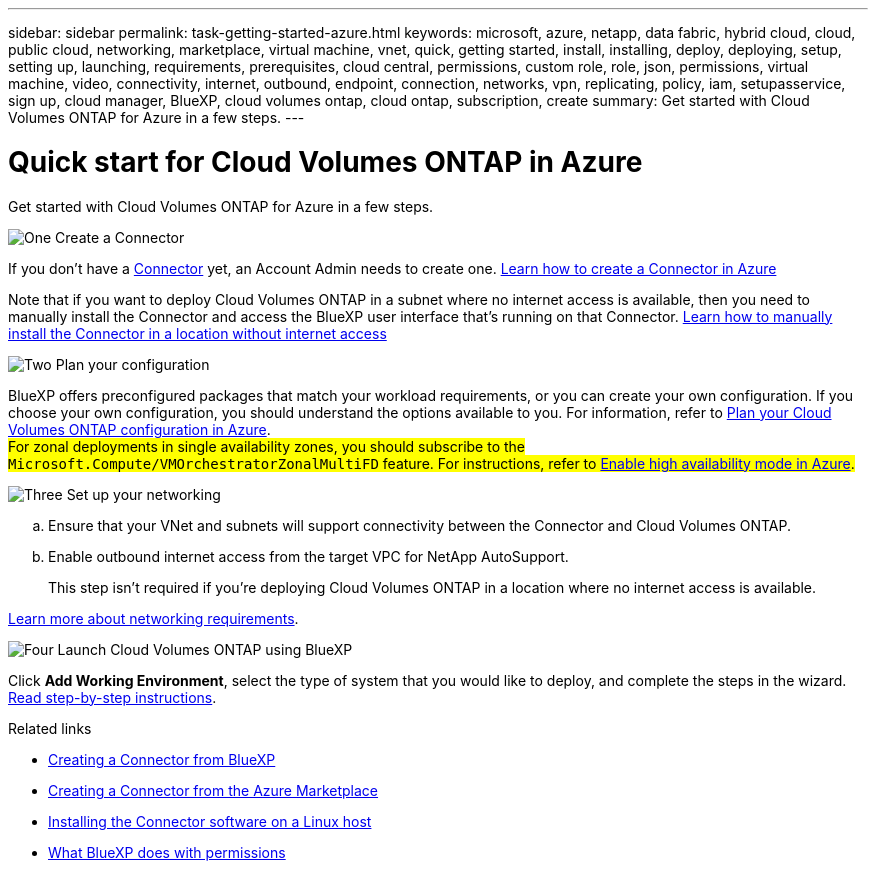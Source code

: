 ---
sidebar: sidebar
permalink: task-getting-started-azure.html
keywords: microsoft, azure, netapp, data fabric, hybrid cloud, cloud, public cloud, networking, marketplace, virtual machine, vnet, quick, getting started, install, installing, deploy, deploying, setup, setting up, launching, requirements, prerequisites, cloud central, permissions, custom role, role, json, permissions, virtual machine, video, connectivity, internet, outbound, endpoint, connection, networks, vpn, replicating, policy, iam, setupasservice, sign up, cloud manager, BlueXP, cloud volumes ontap, cloud ontap, subscription, create
summary: Get started with Cloud Volumes ONTAP for Azure in a few steps.
---

= Quick start for Cloud Volumes ONTAP in Azure
:hardbreaks:
:nofooter:
:icons: font
:linkattrs:
:imagesdir: ./media/

[.lead]
Get started with Cloud Volumes ONTAP for Azure in a few steps.

.image:https://raw.githubusercontent.com/NetAppDocs/common/main/media/number-1.png[One] Create a Connector

[role="quick-margin-para"]
If you don't have a https://docs.netapp.com/us-en/bluexp-setup-admin/concept-connectors.html[Connector^] yet, an Account Admin needs to create one. https://docs.netapp.com/us-en/bluexp-setup-admin/task-quick-start-connector-azure.html[Learn how to create a Connector in Azure^]

[role="quick-margin-para"]
Note that if you want to deploy Cloud Volumes ONTAP in a subnet where no internet access is available, then you need to manually install the Connector and access the BlueXP user interface that's running on that Connector. https://docs.netapp.com/us-en/bluexp-setup-admin/task-quick-start-private-mode.html[Learn how to manually install the Connector in a location without internet access^]

.image:https://raw.githubusercontent.com/NetAppDocs/common/main/media/number-2.png[Two] Plan your configuration

[role="quick-margin-para"]
BlueXP offers preconfigured packages that match your workload requirements, or you can create your own configuration. If you choose your own configuration, you should understand the options available to you. For information, refer to link:task-planning-your-config-azure.html[Plan your Cloud Volumes ONTAP configuration in Azure].
##For zonal deployments in single availability zones, you should subscribe to the `Microsoft.Compute/VMOrchestratorZonalMultiFD` feature. For instructions, refer to link:task-azure-high-availability-mode.html[Enable high availability mode in Azure].##

.image:https://raw.githubusercontent.com/NetAppDocs/common/main/media/number-3.png[Three] Set up your networking

[role="quick-margin-list"]
.. Ensure that your VNet and subnets will support connectivity between the Connector and Cloud Volumes ONTAP.

.. Enable outbound internet access from the target VPC for NetApp AutoSupport.
+
This step isn't required if you're deploying Cloud Volumes ONTAP in a location where no internet access is available.

[role="quick-margin-para"]
link:reference-networking-azure.html[Learn more about networking requirements].

.image:https://raw.githubusercontent.com/NetAppDocs/common/main/media/number-4.png[Four] Launch Cloud Volumes ONTAP using BlueXP

[role="quick-margin-para"]
Click *Add Working Environment*, select the type of system that you would like to deploy, and complete the steps in the wizard. link:task-deploying-otc-azure.html[Read step-by-step instructions].

.Related links

* https://docs.netapp.com/us-en/bluexp-setup-admin/task-quick-start-connector-azure.html[Creating a Connector from BlueXP^]
* https://docs.netapp.com/us-en/bluexp-setup-admin/task-install-connector-azure-marketplace.html[Creating a Connector from the Azure Marketplace^]
* https://docs.netapp.com/us-en/bluexp-setup-admin/task-install-connector-on-prem.html[Installing the Connector software on a Linux host^]
* https://docs.netapp.com/us-en/bluexp-setup-admin/reference-permissions-azure.html[What BlueXP does with permissions^]
